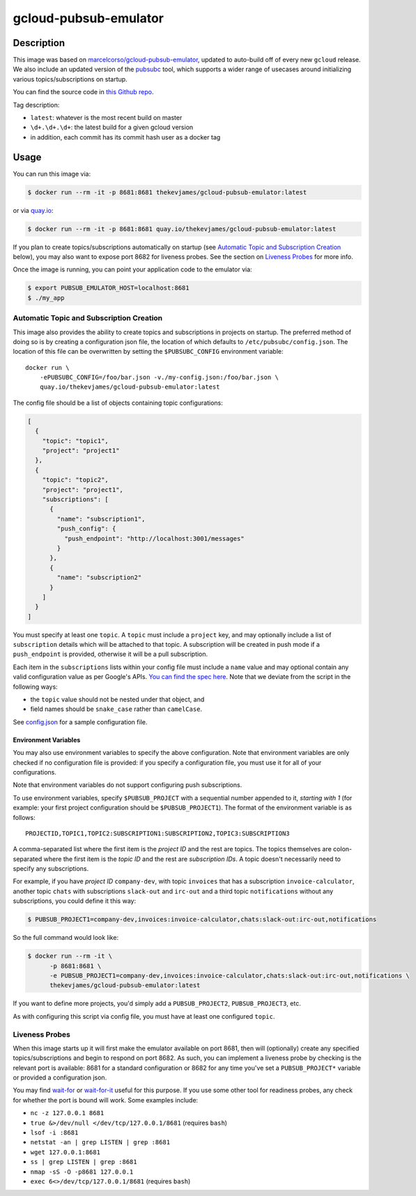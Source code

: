 gcloud-pubsub-emulator
======================

|dockerpulls|

Description
-----------

This image was based on `marcelcorso/gcloud-pubsub-emulator`_, updated to
auto-build off of every new ``gcloud`` release. We also include an updated
version of the `pubsubc`_ tool, which supports a wider range of usecases around
initializing various topics/subscriptions on startup.

You can find the source code in `this Github repo`_.

Tag description:

* ``latest``: whatever is the most recent build on master
* ``\d+.\d+.\d+``: the latest build for a given gcloud version
* in addition, each commit has its commit hash user as a docker tag

Usage
-----

You can run this image via:

.. code-block:: console

    $ docker run --rm -it -p 8681:8681 thekevjames/gcloud-pubsub-emulator:latest

or via `quay.io`_:

.. code-block:: console

    $ docker run --rm -it -p 8681:8681 quay.io/thekevjames/gcloud-pubsub-emulator:latest

If you plan to create topics/subscriptions automatically on startup (see
`Automatic Topic and Subscription Creation`_ below), you may also want to
expose port 8682 for liveness probes. See the section on `Liveness Probes`_ for
more info.

Once the image is running, you can point your application code to the emulator
via:

.. code-block:: console

    $ export PUBSUB_EMULATOR_HOST=localhost:8681
    $ ./my_app

Automatic Topic and Subscription Creation
~~~~~~~~~~~~~~~~~~~~~~~~~~~~~~~~~~~~~~~~~

This image also provides the ability to create topics and subscriptions in
projects on startup. The preferred method of doing so is by creating a
configuration json file, the location of which defaults to
``/etc/pubsubc/config.json``. The location of this file can be overwritten by
setting the ``$PUBSUBC_CONFIG`` environment variable::

    docker run \
        -ePUBSUBC_CONFIG=/foo/bar.json -v./my-config.json:/foo/bar.json \
        quay.io/thekevjames/gcloud-pubsub-emulator:latest

The config file should be a list of objects containing topic configurations:

.. code-block:: json

    [
      {
        "topic": "topic1",
        "project": "project1"
      },
      {
        "topic": "topic2",
        "project": "project1",
        "subscriptions": [
          {
            "name": "subscription1",
            "push_config": {
              "push_endpoint": "http://localhost:3001/messages"
            }
          },
          {
            "name": "subscription2"
          }
        ]
      }
    ]

You must specify at least one ``topic``. A ``topic`` must include a ``project``
key, and may optionally include a list of ``subscription`` details which will
be attached to that topic. A subscription will be created in push mode if a
``push_endpoint`` is provided, otherwise it will be a pull subscription.

Each item in the ``subscriptions`` lists within your config file must include a
``name`` value and may optional contain any valid configuration value as per
Google's APIs. `You can find the spec here`_. Note that we deviate from the
script in the following ways:

* the ``topic`` value should not be nested under that object, and
* field names should be ``snake_case`` rather than ``camelCase``.

See `config.json`_ for a sample configuration file.

Environment Variables
^^^^^^^^^^^^^^^^^^^^^

You may also use environment variables to specify the above configuration. Note
that environment variables are only checked if no configuration file is
provided: if you specify a configuration file, you must use it for all of your
configurations.

Note that environment variables do not support configuring push subscriptions.

To use environment variables, specify ``$PUBSUB_PROJECT`` with a sequential
number appended to it, *starting with 1* (for example: your first project
configuration should be ``$PUBSUB_PROJECT1``). The format of the environment
variable is as follows::

   PROJECTID,TOPIC1,TOPIC2:SUBSCRIPTION1:SUBSCRIPTION2,TOPIC3:SUBSCRIPTION3

A comma-separated list where the first item is the *project ID* and the rest
are topics. The topics themselves are colon-separated where the first item is
the *topic ID* and the rest are *subscription IDs*. A topic doesn't necessarily
need to specify any subscriptions.

For example, if you have *project ID* ``company-dev``, with topic ``invoices``
that has a subscription ``invoice-calculator``, another topic ``chats`` with
subscriptions ``slack-out`` and ``irc-out`` and a third topic ``notifications``
without any subscriptions, you could define it this way:

.. code-block:: console

   $ PUBSUB_PROJECT1=company-dev,invoices:invoice-calculator,chats:slack-out:irc-out,notifications

So the full command would look like:

.. code-block:: console

   $ docker run --rm -it \
         -p 8681:8681 \
         -e PUBSUB_PROJECT1=company-dev,invoices:invoice-calculator,chats:slack-out:irc-out,notifications \
         thekevjames/gcloud-pubsub-emulator:latest

If you want to define more projects, you'd simply add a ``PUBSUB_PROJECT2``,
``PUBSUB_PROJECT3``, etc.

As with configuring this script via config file, you must have at least one
configured ``topic``.

Liveness Probes
~~~~~~~~~~~~~~~

When this image starts up it will first make the emulator available on port
8681, then will (optionally) create any specified topics/subscriptions and
begin to respond on port 8682. As such, you can implement a liveness probe by
checking is the relevant port is available: 8681 for a standard configuration
or 8682 for any time you've set a ``PUBSUB_PROJECT*`` variable or provided a
configuration json.

You may find `wait-for`_ or `wait-for-it`_ useful for this purpose. If you use
some other tool for readiness probes, any check for whether the port is bound
will work. Some examples include:

* ``nc -z 127.0.0.1 8681``
* ``true &>/dev/null </dev/tcp/127.0.0.1/8681`` (requires ``bash``)
* ``lsof -i :8681``
* ``netstat -an | grep LISTEN | grep :8681``
* ``wget 127.0.0.1:8681``
* ``ss | grep LISTEN | grep :8681``
* ``nmap -sS -O -p8681 127.0.0.1``
* ``exec 6<>/dev/tcp/127.0.0.1/8681`` (requires ``bash``)

.. _You can find the spec here: https://cloud.google.com/pubsub/docs/reference/rest/v1/projects.subscriptions/create?rep_location=global#request-body
.. _config.json: https://github.com/TheKevJames/tools/tree/master/docker-gcloud-pubsub-emulator/config.json
.. _marcelcorso/gcloud-pubsub-emulator: https://github.com/marcelcorso/gcloud-pubsub-emulator
.. _pubsubc: https://github.com/prep/pubsubc
.. _quay.io: https://quay.io/repository/thekevjames/tuning-primer
.. _this Github repo: https://github.com/TheKevJames/tools/tree/master/docker-gcloud-pubsub-emulator
.. _wait-for-it: https://github.com/vishnubob/wait-for-it
.. _wait-for: https://github.com/eficode/wait-for

.. |dockerpulls| image:: https://img.shields.io/docker/pulls/thekevjames/gcloud-pubsub-emulator.svg?style=flat-square
    :alt: Docker Pulls
    :target: https://hub.docker.com/r/thekevjames/gcloud-pubsub-emulator/
